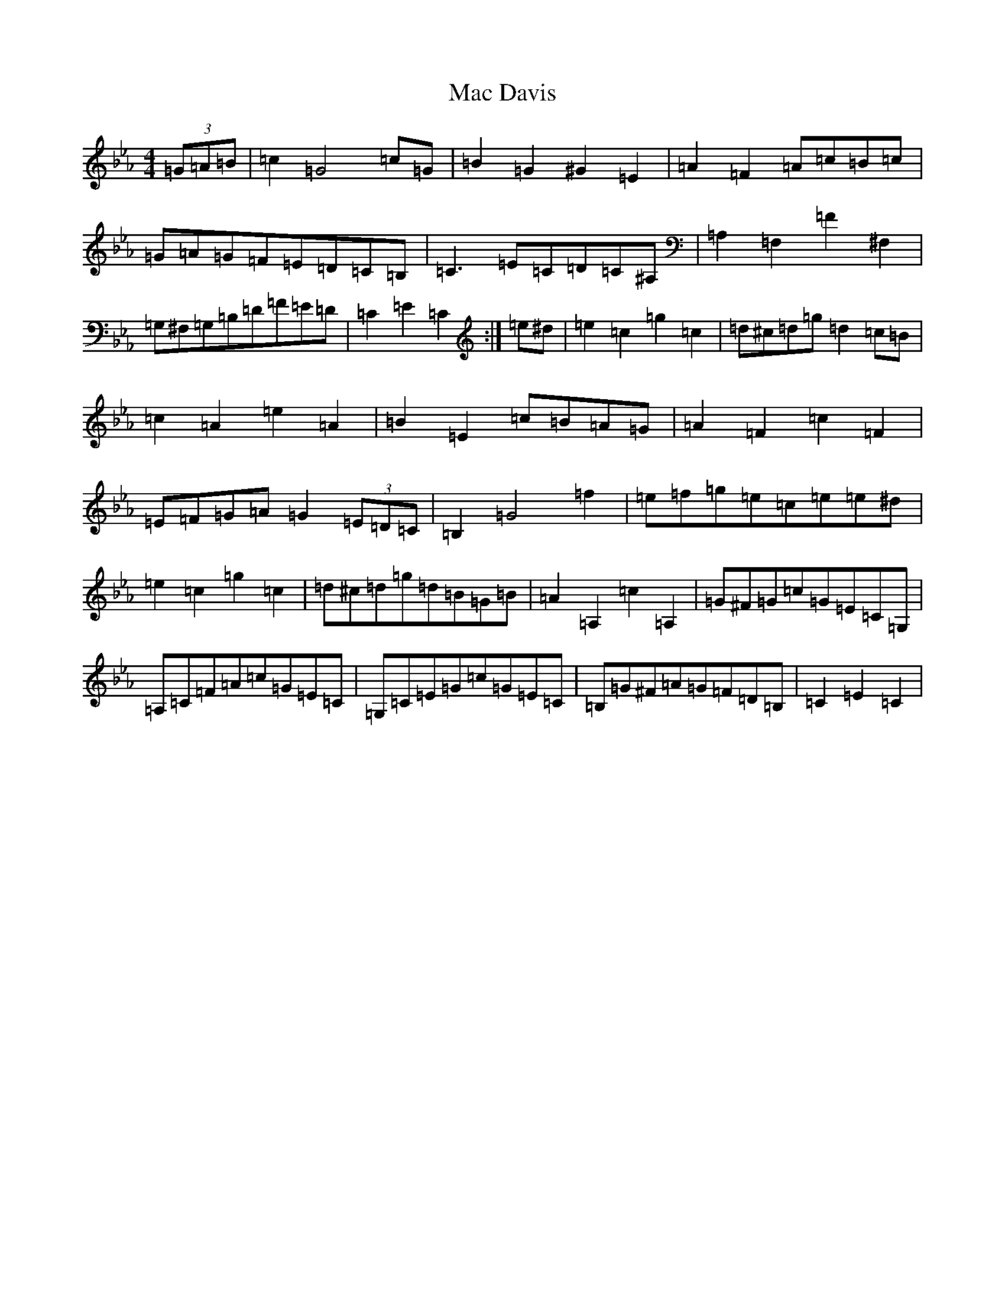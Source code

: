 X: 17817
T: Mac Davis
S: https://thesession.org/tunes/14133#setting25633
Z: A minor
R: reel
M:4/4
L:1/8
K: C minor
(3=G=A=B|=c2=G4=c=G|=B2=G2^G2=E2|=A2=F2=A=c=B=c|=G=A=G=F=E=D=C=B,|=C3=E=C=D=C^A,|=A,2=F,2=F2^F,2|=G,^F,=G,=B,=D=F=E=D|=C2=E2=C2:|=e^d|=e2=c2=g2=c2|=d^c=d=g=d2=c=B|=c2=A2=e2=A2|=B2=E2=c=B=A=G|=A2=F2=c2=F2|=E=F=G=A=G2(3=E=D=C|=B,2=G4=f2|=e=f=g=e=c=e=e^d|=e2=c2=g2=c2|=d^c=d=g=d=B=G=B|=A2=A,2=c2=A,2|=G^F=G=c=G=E=C=G,|=A,=C=F=A=c=G=E=C|=G,=C=E=G=c=G=E=C|=B,=G^F=A=G=F=D=B,|=C2=E2=C2|